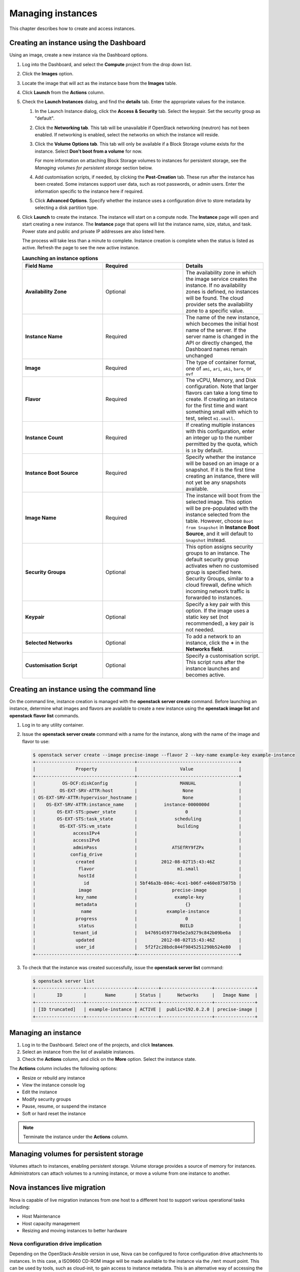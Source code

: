 Managing instances
==================

This chapter describes how to create and access instances.

Creating an instance using the Dashboard
~~~~~~~~~~~~~~~~~~~~~~~~~~~~~~~~~~~~~~~~

Using an image, create a new instance via the Dashboard options.

#. Log into the Dashboard, and select the **Compute** project from the
   drop down list.

#. Click the **Images** option.

#. Locate the image that will act as the instance base from the
   **Images** table.

#. Click **Launch** from the **Actions** column.

#. Check the **Launch Instances** dialog, and find the **details** tab.
   Enter the appropriate values for the instance.

   #. In the Launch Instance dialog, click the **Access & Security** tab.
      Select the keypair. Set the security group as "default".

   #. Click the **Networking tab**. This tab will be unavailable if
      OpenStack networking (neutron) has not been enabled. If networking
      is enabled, select the networks on which the instance will
      reside.

   #. Click the **Volume Options tab**. This tab will only be available
      if a Block Storage volume exists for the instance. Select
      **Don't boot from a volume** for now.

      For more information on attaching Block Storage volumes to
      instances for persistent storage, see the
      *Managing volumes for persistent storage* section below.

   #. Add customisation scripts, if needed, by clicking the
      **Post-Creation** tab. These run after the instance has been
      created. Some instances support user data, such as root passwords,
      or admin users. Enter the information specific to the instance
      here if required.

   #. Click **Advanced Options**. Specify whether the instance uses a
      configuration drive to store metadata by selecting a disk
      partition type.

#. Click **Launch** to create the instance. The instance will start on a
   compute node. The **Instance** page will open and start creating a
   new instance. The **Instance** page that opens will list the instance
   name, size, status, and task. Power state and public and private IP
   addresses are also listed here.

   The process will take less than a minute to complete. Instance
   creation is complete when the status is listed as active. Refresh the
   page to see the new active instance.

   .. list-table:: **Launching an instance options**
      :widths: 33 33 33
      :header-rows: 1

      * - Field Name
        - Required
        - Details
      * - **Availability Zone**
        - Optional
        - The availability zone in which the image service creates the instance.
          If no availability zones is defined, no instances will be found. The
          cloud provider sets the availability zone to a specific value.
      * - **Instance Name**
        - Required
        - The name of the new instance, which becomes the initial host name of the
          server. If the server name is changed in the API or directly changed,
          the Dashboard names remain unchanged
      * - **Image**
        - Required
        - The type of container format, one of ``ami``, ``ari``, ``aki``,
          ``bare``, or ``ovf``
      * - **Flavor**
        - Required
        - The vCPU, Memory, and Disk configuration. Note that larger flavors can
          take a long time to create. If creating an instance for the first time
          and want something small with which to test, select ``m1.small``.
      * - **Instance Count**
        - Required
        - If creating multiple instances with this configuration, enter an integer
          up to the number permitted by the quota, which is ``10`` by default.
      * - **Instance Boot Source**
        - Required
        - Specify whether the instance will be based on an image or a snapshot. If
          it is the first time creating an instance, there will not yet be any
          snapshots available.
      * - **Image Name**
        - Required
        - The instance will boot from the selected image. This option will be
          pre-populated with the instance selected from the table. However, choose
          ``Boot from Snapshot`` in **Instance Boot Source**, and it will default
          to ``Snapshot`` instead.
      * - **Security Groups**
        - Optional
        - This option assigns security groups to an instance.
          The default security group activates when no customised group is
          specified here. Security Groups, similar to a cloud firewall, define
          which incoming network traffic is forwarded to instances.
      * - **Keypair**
        - Optional
        - Specify a key pair with this option. If the image uses a static key set
          (not recommended), a key pair is not needed.
      * - **Selected Networks**
        - Optional
        - To add a network to an instance, click the **+** in the **Networks
          field**.
      * - **Customisation Script**
        - Optional
        - Specify a customisation script. This script runs after the instance
          launches and becomes active.


Creating an instance using the command line
~~~~~~~~~~~~~~~~~~~~~~~~~~~~~~~~~~~~~~~~~~~

On the command line, instance creation is managed with the **openstack server
create** command. Before launching an instance, determine what images and
flavors are available to create a new instance using the **openstack image
list** and **openstack flavor list** commands.

#. Log in to any utility container.

#. Issue the **openstack server create** command with a name for the instance,
   along with the name of the image and flavor to use:

   .. code::

      $ openstack server create --image precise-image --flavor 2 --key-name example-key example-instance
      +-------------------------------------+--------------------------------------+
      |               Property              |                Value                 |
      +-------------------------------------+--------------------------------------+
      |          OS-DCF:diskConfig          |                MANUAL                |
      |         OS-EXT-SRV-ATTR:host        |                 None                 |
      | OS-EXT-SRV-ATTR:hypervisor_hostname |                 None                 |
      |    OS-EXT-SRV-ATTR:instance_name    |          instance-0000000d           |
      |        OS-EXT-STS:power_state       |                  0                   |
      |        OS-EXT-STS:task_state        |              scheduling              |
      |         OS-EXT-STS:vm_state         |               building               |
      |              accessIPv4             |                                      |
      |              accessIPv6             |                                      |
      |              adminPass              |             ATSEfRY9fZPx             |
      |             config_drive            |                                      |
      |               created               |         2012-08-02T15:43:46Z         |
      |                flavor               |               m1.small               |
      |                hostId               |                                      |
      |                  id                 | 5bf46a3b-084c-4ce1-b06f-e460e875075b |
      |                image                |             precise-image            |
      |               key_name              |              example-key             |
      |               metadata              |                  {}                  |
      |                 name                |           example-instance           |
      |               progress              |                  0                   |
      |                status               |                BUILD                 |
      |              tenant_id              |   b4769145977045e2a9279c842b09be6a   |
      |               updated               |         2012-08-02T15:43:46Z         |
      |               user_id               |   5f2f2c28bdc844f9845251290b524e80   |
      +-------------------------------------+--------------------------------------+


#. To check that the instance was created successfully, issue the **openstack
   server list** command:

   .. code::

      $ openstack server list
      +------------------+------------------+--------+-------------------+---------------+
      |        ID        |       Name       | Status |      Networks     |   Image Name  |
      +------------------+------------------+--------+-------------------+---------------+
      | [ID truncated]   | example-instance | ACTIVE |  public=192.0.2.0 | precise-image |
      +------------------+------------------+--------+-------------------+---------------+


Managing an instance
~~~~~~~~~~~~~~~~~~~~

#. Log in to the Dashboard. Select one of the projects, and click
   **Instances**.

#. Select an instance from the list of available instances.

#. Check the **Actions** column, and click on the **More** option.
   Select the instance state.

The **Actions** column includes the following options:

-  Resize or rebuild any instance

-  View the instance console log

-  Edit the instance

-  Modify security groups

-  Pause, resume, or suspend the instance

-  Soft or hard reset the instance

.. note::

   Terminate the instance under the **Actions** column.


Managing volumes for persistent storage
~~~~~~~~~~~~~~~~~~~~~~~~~~~~~~~~~~~~~~~

Volumes attach to instances, enabling persistent storage. Volume
storage provides a source of memory for instances. Administrators can
attach volumes to a running instance, or move a volume from one
instance to another.

Nova instances live migration
~~~~~~~~~~~~~~~~~~~~~~~~~~~~~

Nova is capable of live migration instances from one host to
a different host to support various operational tasks including:

* Host Maintenance
* Host capacity management
* Resizing and moving instances to better hardware


Nova configuration drive implication
------------------------------------

Depending on the OpenStack-Ansible version in use, Nova can
be configured to force configuration drive attachments to instances.
In this case, a ISO9660 CD-ROM image will be made available to the
instance via the ``/mnt`` mount point. This can be used by tools,
such as cloud-init, to gain access to instance metadata. This is
an alternative way of accessing the Nova EC2-style Metadata.

To allow live migration of Nova instances, this forced provisioning
of the config (CD-ROM) drive needs to either be turned off, or the format of
the configuration drive needs to be changed to a disk format like vfat, a
format which both Linux and Windows instances can access.

This work around is required for all Libvirt versions prior 1.2.17.

To turn off the forced provisioning of and change the format of the
configuration drive to a hard disk style format, add the following
override to the ``/etc/openstack_deploy/user_variables.yml`` file:

.. code-block:: yaml

   nova_nova_conf_overrides:
     DEFAULT:
       config_drive_format: vfat
       force_config_drive: false


Tunneling versus direct transport
---------------------------------

In the default configuration, Nova determines the correct transport
URL for how to transfer the data from one host to the other.
Depending on the ``nova_virt_type`` override the following configurations
are used:

* kvm defaults to ``qemu+tcp://%s/system``
* qemu defaults to ``qemu+tcp://%s/system``

Libvirt TCP port to transfer the data to migrate.

OpenStack-Ansible changes the default setting and used a encrypted SSH
connection to transfer the instance data.

.. code-block:: yaml

   live_migration_uri = "qemu+ssh://nova@%s/system?no_verify=1&keyfile={{ nova_system_home_folder }}/.ssh/id_rsa"

Other configurations can be configured inside the
``/etc/openstack_deploy/user_variables.yml`` file:

.. code-block:: yaml

   nova_nova_conf_overrides:
     libvirt:
       live_migration_completion_timeout: 0
       live_migration_progress_timeout: 0
       live_migration_uri: "qemu+ssh://nova@%s/system?keyfile=/var/lib/nova/.ssh/id_rsa&no_verify=1"

Local versus shared storage
---------------------------

By default, live migration assumes that your Nova instances are stored
on shared storage and KVM/Libvirt only need to synchronize the
memory and base image of the Nova instance to the new host.
Live migrations on local storage will fail as a result of that assumption.
Migrations with local storage can be accomplished by allowing instance disk
migrations with the ``--block-migrate`` option.

Additional Nova flavor features like ephemeral storage or swap have an
impact on live migration performance and success.

Cinder attached volumes also require a Libvirt version larger or equal to
1.2.17.

Executing the migration
-----------------------

The live migration is accessible via the nova client.

.. code-block:: console

    nova live-migration [--block-migrate] [--force] <uuid> [<host>]

Examplarery live migration on a local storage:

.. code-block:: console

    nova live-migration --block-migrate <uuid of the instance> <nova host>


Monitoring the status
---------------------

Once the live migration request has been accepted, the status can be
monitored with the nova client:

.. code-block:: console

    nova migration-list

    +-----+------------+-----------+----------------+--------------+-----------+-----------+---------------+------------+------------+------------+------------+-----------------+
    | Id | Source Node | Dest Node | Source Compute | Dest Compute | Dest Host | Status    | Instance UUID | Old Flavor | New Flavor | Created At | Updated At | Type            |
    +----+-------------+-----------+----------------+--------------+-----------+-----------+---------------+------------+------------+------------+------------+-----------------+
    | 6  | -           | -         | compute01      | compute02    | -         | preparing | f95ee17a-d09c | 7          | 7          | date       | date       | live-migration  |
    +----+-------------+-----------+----------------+--------------+-----------+-----------+---------------+------------+------------+------------+------------+-----------------+

To filter the list, the options  ``--host`` or ``--status`` can be used:

.. code-block:: console

    nova migration-list --status error

In cases where the live migration fails, both the source and destination
compute nodes need to be checked for errors. Usually it is sufficient
to search for the instance UUID only to find errors related to the
live migration.

Other forms of instance migration
---------------------------------

Besides the live migration, Nova offers the option to migrate entire hosts
in a online (live) or offline (cold) migration.

The following nova client commands are provided:

* ``host-evacuate-live``

  Live migrate all instances of the specified host
  to other hosts if resource utilzation allows.
  It is best to use shared storage like Ceph or NFS
  for host evacuation.

* ``host-servers-migrate``

  This command is similar to host evacuation but
  migrates all instances off the specified host while
  they are shutdown.

* ``resize``

  Changes the flavor of an Nova instance (increase) while rebooting
  and also migrates (cold) the instance to a new host to accommodate
  the new resource requirements. This operation can take considerate
  amount of time, depending disk image sizes.

